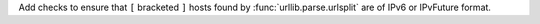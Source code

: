 Add checks to ensure that ``[`` bracketed ``]`` hosts found by
:func:`urllib.parse.urlsplit` are of IPv6 or IPvFuture format.
